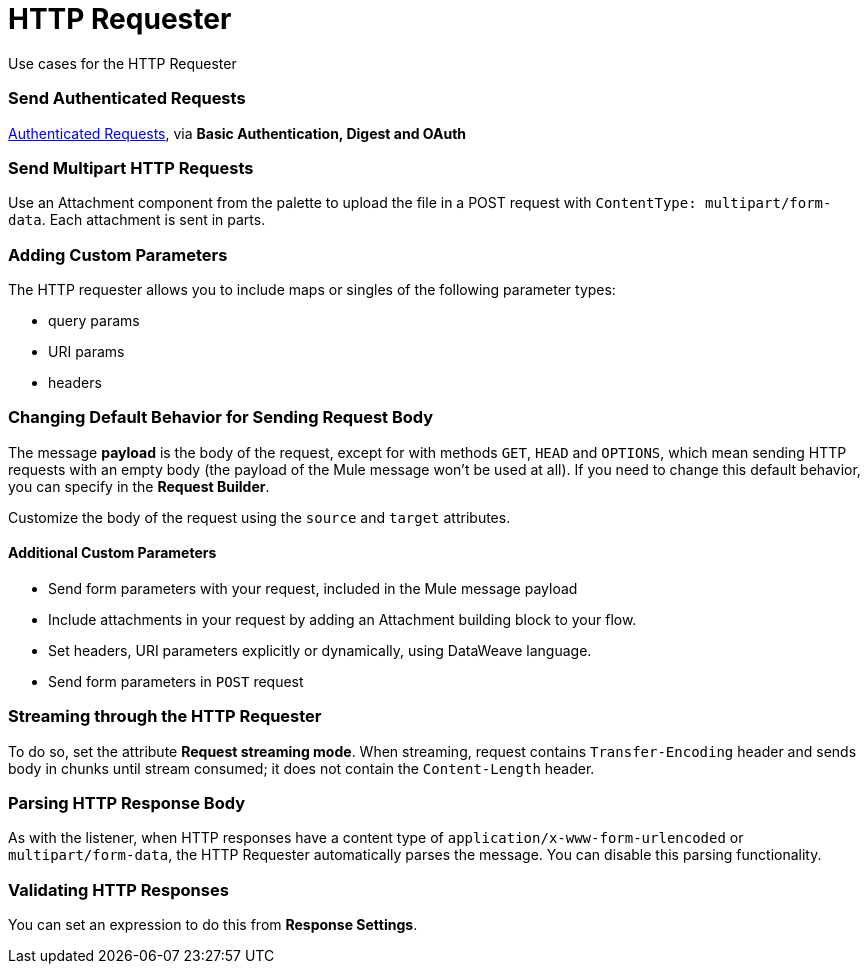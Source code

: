= HTTP Requester

Use cases for the HTTP Requester

=== Send Authenticated Requests

link:/mule-user-guide/v/latest/authentication-in-http-requests[Authenticated Requests], via *Basic Authentication, Digest and OAuth*

=== Send Multipart HTTP Requests

Use an Attachment component from the palette to upload the file in a POST request with `ContentType: multipart/form-data`. Each attachment is sent in parts.
//TODO how to?

=== Adding Custom Parameters

The HTTP requester allows you to include maps or singles of the following parameter types:

* query params
* URI params
* headers

=== Changing Default Behavior for Sending Request Body


The message *payload* is the body of the request, except for with methods `GET`, `HEAD` and `OPTIONS`, which mean sending HTTP requests with an empty body (the payload of the Mule message won’t be used at all). If you need to change this default behavior, you can specify in the *Request Builder*.
//TODO: confirm

Customize the body of the request using the `source` and `target` attributes.
//TODO how to access now?

==== Additional Custom Parameters

* Send form parameters with your request, included in the Mule message payload
* Include attachments in your request by adding an Attachment building block to your flow.
//TODO how else to send attachments?
* Set headers, URI parameters explicitly or dynamically, using DataWeave language.
* Send form parameters in `POST` request

[[stream-requester]]
=== Streaming through the HTTP Requester

To do so, set the attribute *Request streaming mode*. When streaming, request contains `Transfer-Encoding` header and sends body in chunks until stream consumed; it does not contain the `Content-Length` header.

=== Parsing HTTP Response Body

As with the listener, when HTTP responses have a content type of `application/x-www-form-urlencoded` or `multipart/form-data`, the HTTP Requester automatically parses the message. You can disable this parsing functionality.

=== Validating HTTP Responses

You can set an expression to do this from *Response Settings*.
//TODO how to do this now. Before was done from Success Status Code Validator?
